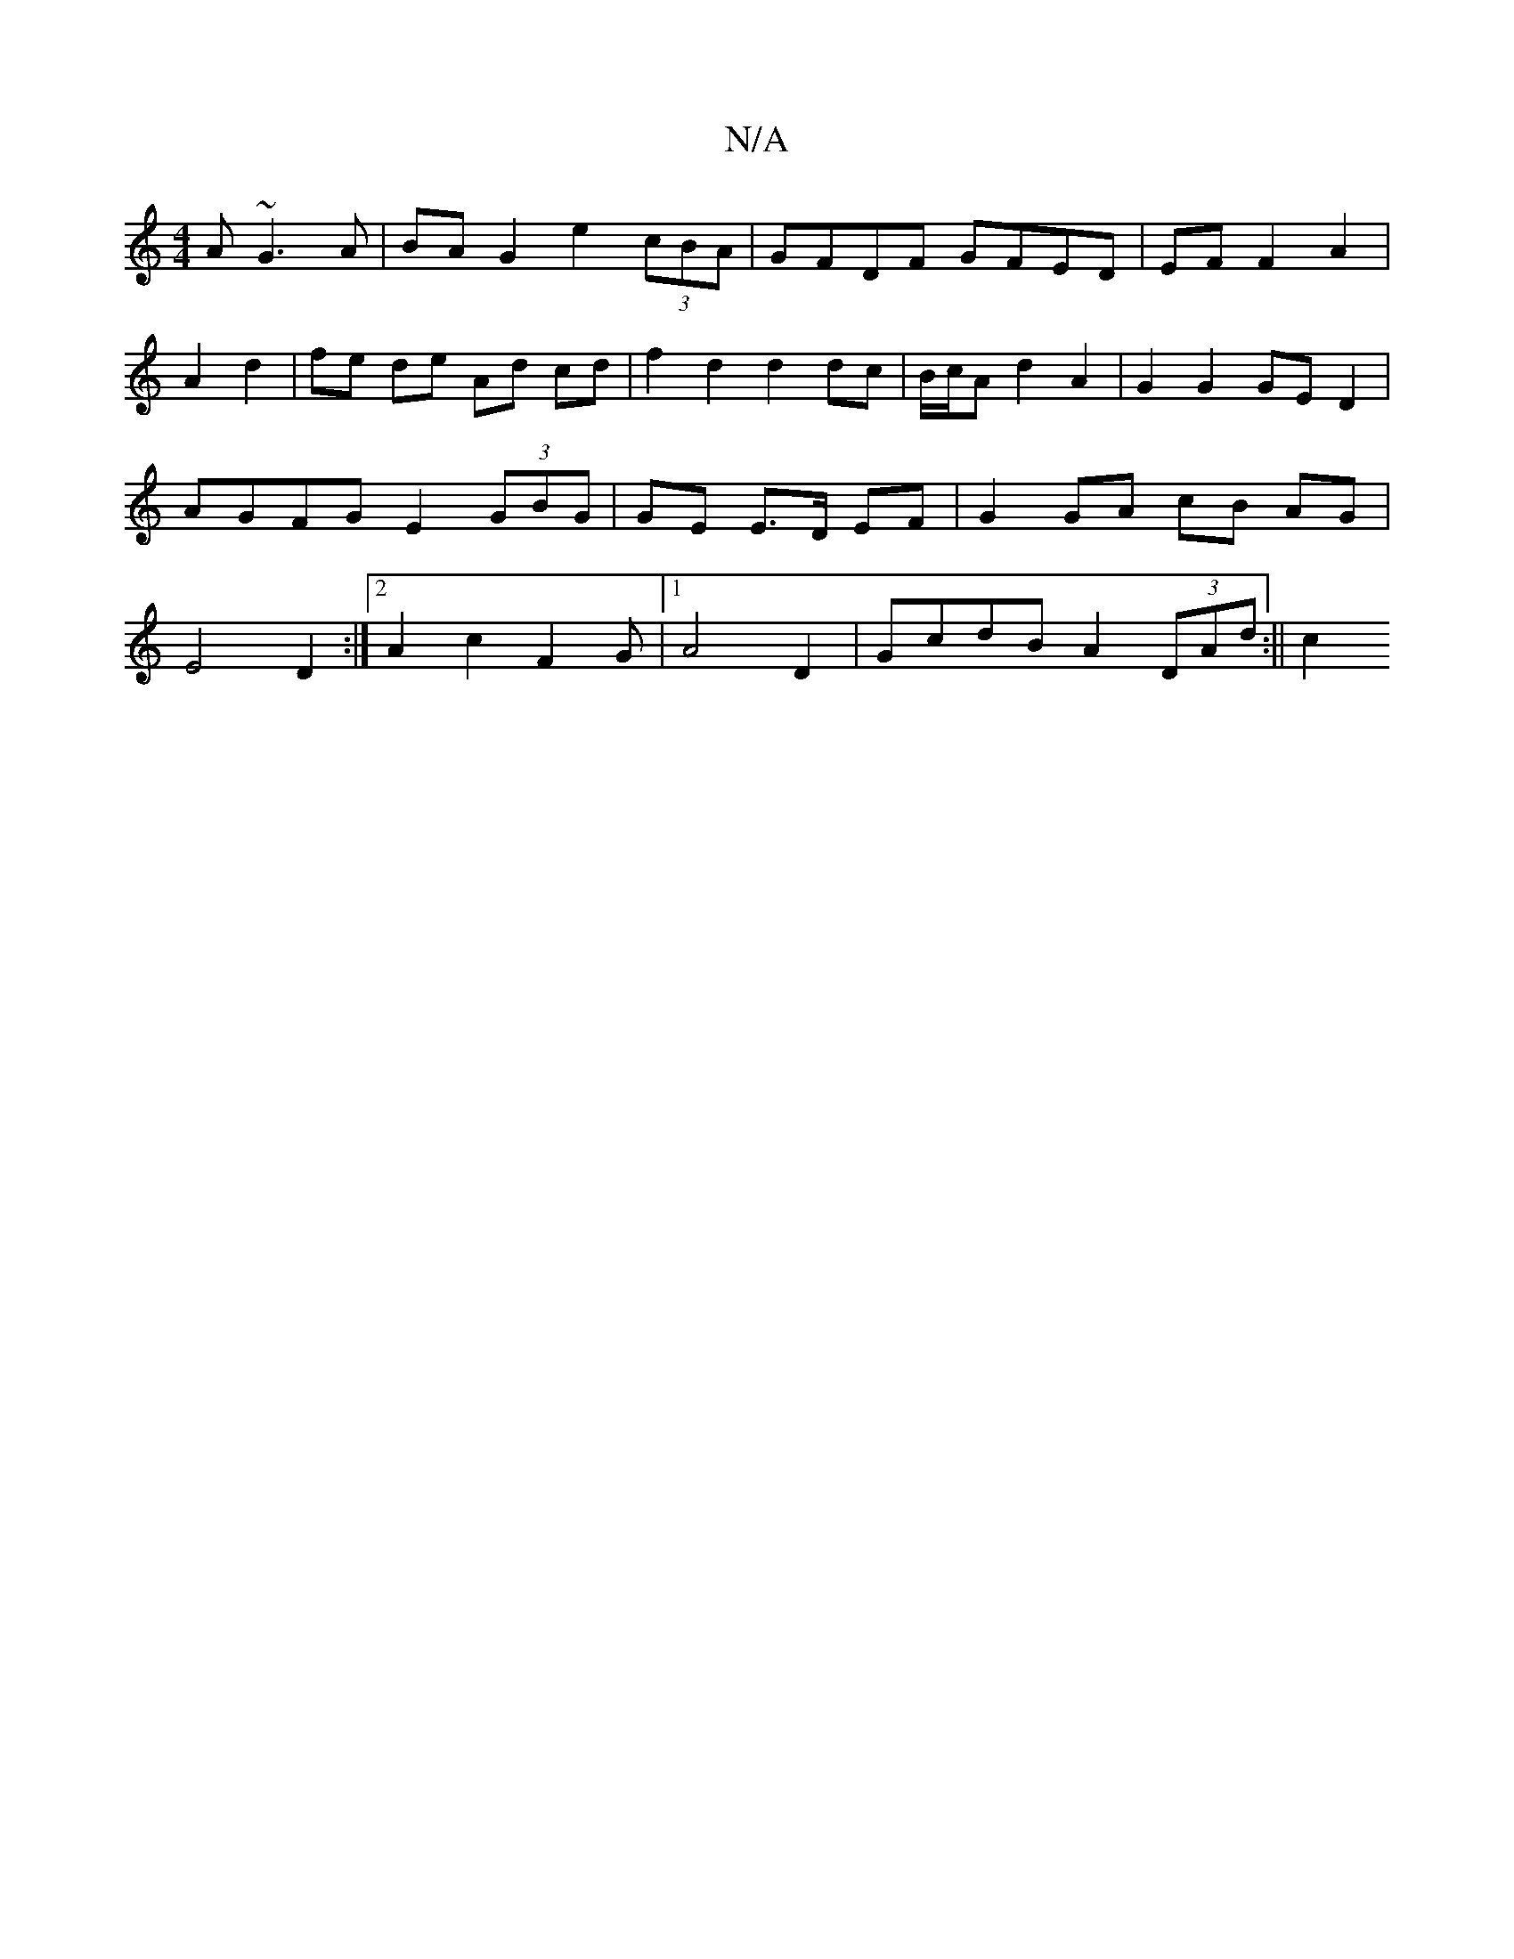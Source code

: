X:1
T:N/A
M:4/4
R:N/A
K:Cmajor
3 A~G3A | BA G2 e2 (3cBA | GFDF GFED | EF F2 A2|A2 d2 | fe de Ad cd | f2 d2 d2 dc | B/c/A d2 A2 | G2 G2 GE D2|AGFG E2 (3GBG|GE E>D EF | G2 GA cB AG | E4 D2 :|[2 A2 c2 F2G |1 A4 D2 | GcdB A2(3DAd:|| c2